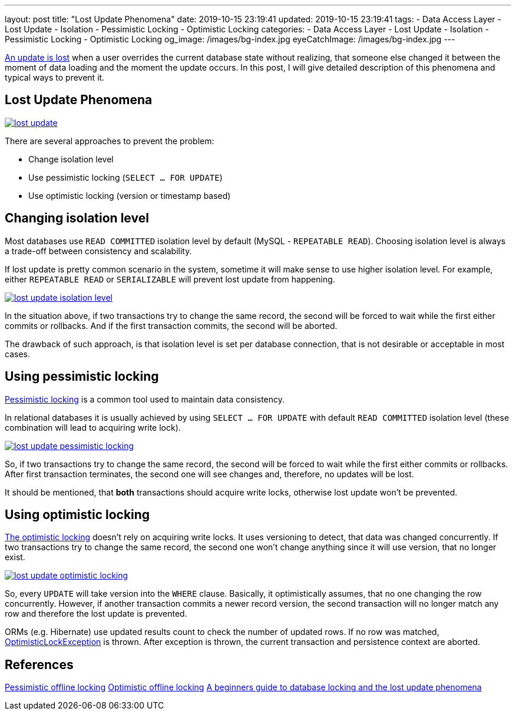 ---
layout: post
title:  "Lost Update Phenomena"
date: 2019-10-15 23:19:41
updated: 2019-10-15 23:19:41
tags:
    - Data Access Layer
    - Lost Update
    - Isolation
    - Pessimistic Locking
    - Optimistic Locking
categories:
    - Data Access Layer
    - Lost Update
    - Isolation
    - Pessimistic Locking
    - Optimistic Locking
og_image: /images/bg-index.jpg
eyeCatchImage: /images/bg-index.jpg
---

:write-write-conflict-wiki-url: https://en.wikipedia.org/wiki/Write%E2%80%93write_conflict
:pessimistic-locking-reference-url: https://martinfowler.com/eaaCatalog/pessimisticOfflineLock.html
:optimistic-locking-reference-url: https://martinfowler.com/eaaCatalog/optimisticOfflineLock.html
:optimistic-lock-exception-javadoc-url: https://docs.oracle.com/javaee/7/api/javax/persistence/OptimisticLockException.html
:beginners-guide-reference-url: https://vladmihalcea.com/a-beginners-guide-to-database-locking-and-the-lost-update-phenomena/

{write-write-conflict-wiki-url}[An update is lost] when a user overrides the current database state without realizing,
that someone else changed it between the moment of data loading and the moment the update occurs.
In this post, I will give detailed description of this phenomena and typical ways to prevent it.

++++
<!-- more -->
++++

== Lost Update Phenomena

[.text-center]
--
[.img-responsive.img-thumbnail]
[link=/images/lost_update.png]
image::/images/lost_update.png[]
--

There are several approaches to prevent the problem:

* Change isolation level
* Use pessimistic locking (`SELECT ... FOR UPDATE`)
* Use optimistic locking (version or timestamp based)

== Changing isolation level

Most databases use `READ COMMITTED` isolation level by default (MySQL - `REPEATABLE READ`).
Choosing isolation level is always a trade-off between consistency and scalability.

If lost update is pretty common scenario in the system,
sometime it will make sense to use higher isolation level.
For example, either `REPEATABLE READ` or `SERIALIZABLE` will prevent lost update from happening.

[.text-center]
--
[.img-responsive.img-thumbnail]
[link=/images/lost_update_isolation_level.png]
image::/images/lost_update_isolation_level.png[]
--

In the situation above, if two transactions try to change the same record,
the second will be forced to wait while the first either commits or rollbacks.
And if the first transaction commits, the second will be aborted.

The drawback of such approach, is that isolation level is set per database connection,
that is not desirable or acceptable in most cases.

== Using pessimistic locking

{pessimistic-locking-reference-url}[Pessimistic locking] is a common tool used to maintain data consistency.

In relational databases it is usually achieved by using `SELECT ... FOR UPDATE`
with default `READ COMMITTED` isolation level (these combination will lead to acquiring write lock).

[.text-center]
--
[.img-responsive.img-thumbnail]
[link=/images/lost_update_pessimistic_locking.png]
image::/images/lost_update_pessimistic_locking.png[]
--

So, if two transactions try to change the same record,
the second will be forced to wait while the first either commits or rollbacks.
After first transaction terminates, the second one will see changes and, therefore, no updates will be lost.

It should be mentioned, that *both* transactions should acquire write locks,
otherwise lost update won't be prevented.

== Using optimistic locking

{optimistic-locking-reference-url}[The optimistic locking] doesn't rely on acquiring write locks.
It uses versioning to detect, that data was changed concurrently.
If two transactions try to change the same record,
the second one won't change anything since it will use version, that no longer exist.

[.text-center]
--
[.img-responsive.img-thumbnail]
[link=/images/lost_update_optimistic_locking.png]
image::/images/lost_update_optimistic_locking.png[]
--

So, every `UPDATE` will take version into the `WHERE` clause.
Basically, it optimistically assumes, that no one changing the row concurrently.
However, if another transaction commits a newer record version,
the second transaction will no longer match any row and therefore the lost update is prevented.

ORMs (e.g. Hibernate) use updated results count to check the number of updated rows.
If no row was matched, {optimistic-lock-exception-javadoc-url}[OptimisticLockException] is thrown.
After exception is thrown, the current transaction and persistence context are aborted.

== References
{pessimistic-locking-reference-url}[Pessimistic offline locking]
{optimistic-locking-reference-url}[Optimistic offline locking]
{beginners-guide-reference-url}[A beginners guide to database locking and the lost update phenomena]